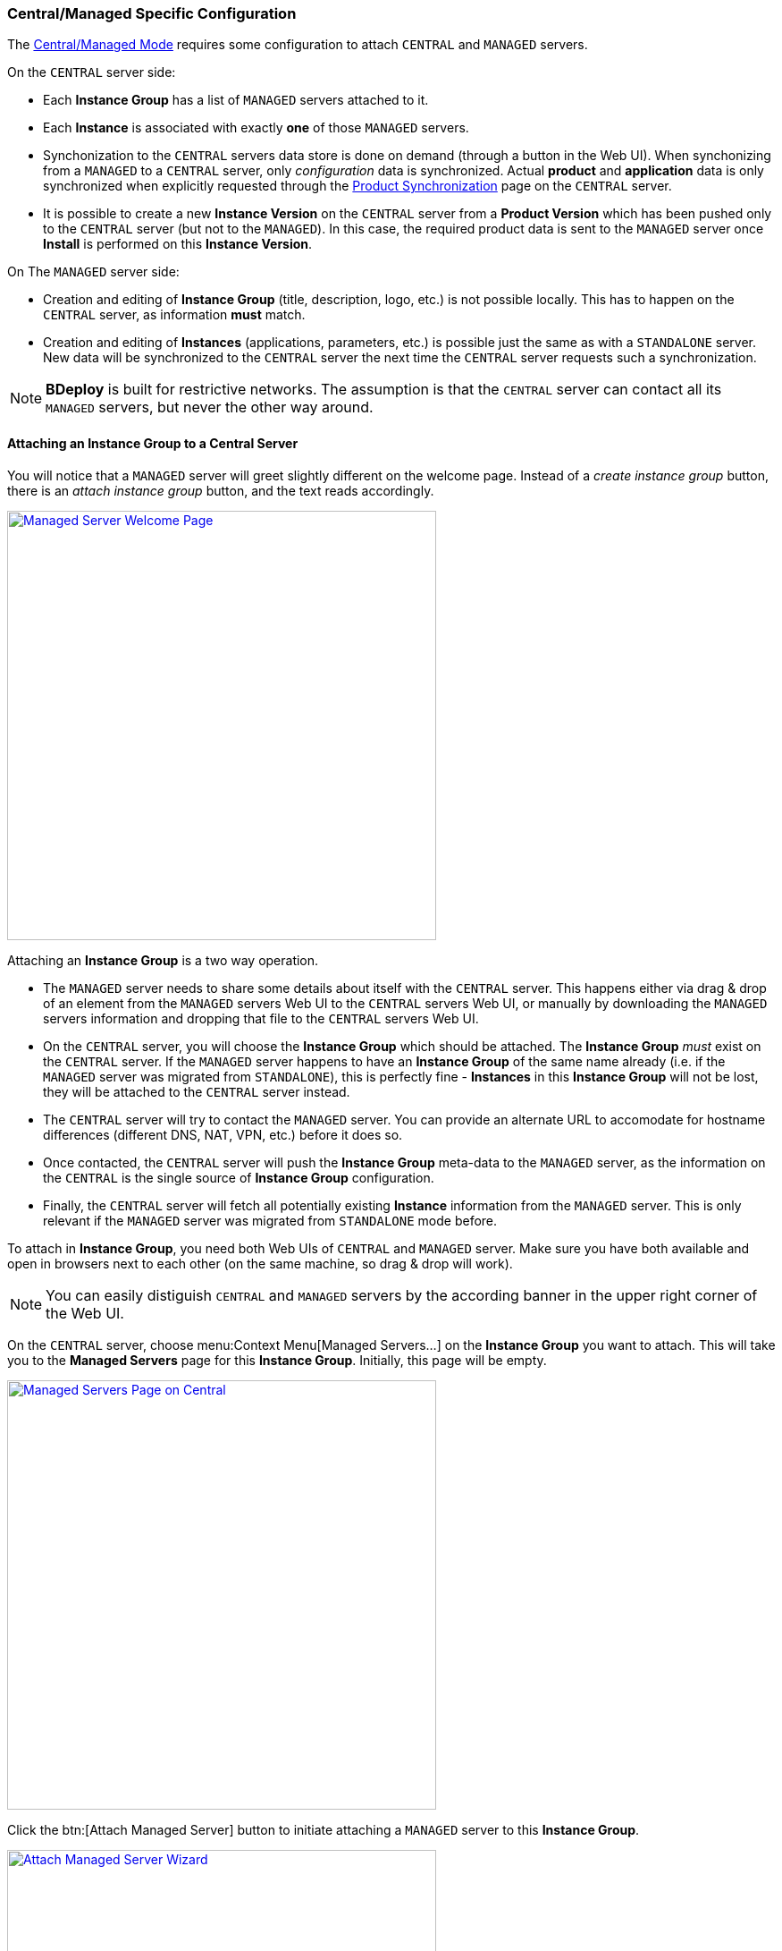 === Central/Managed Specific Configuration

The <<Modes of Operation,Central/Managed Mode>> requires some configuration to attach `CENTRAL` and `MANAGED` servers.

On the `CENTRAL` server side:

* Each *Instance Group* has a list of `MANAGED` servers attached to it.
* Each *Instance* is associated with exactly *one* of those `MANAGED` servers.
* Synchonization to the `CENTRAL` servers data store is done on demand (through a button in the Web UI). When synchonizing from a `MANAGED` to a `CENTRAL` server, only _configuration_ data is synchronized. Actual *product* and *application* data is only synchronized when explicitly requested through the <<Product Synchronization>> page on the `CENTRAL` server.
* It is possible to create a new *Instance Version* on the `CENTRAL` server from a *Product Version* which has been pushed only to the `CENTRAL` server (but not to the `MANAGED`). In this case, the required product data is sent to the `MANAGED` server once *Install* is performed on this *Instance Version*.

On The `MANAGED` server side:

* Creation and editing of *Instance Group* (title, description, logo, etc.) is not possible locally. This has to happen on the `CENTRAL` server, as information *must* match.
* Creation and editing of *Instances* (applications, parameters, etc.) is possible just the same as with a `STANDALONE` server. New data will be synchronized to the `CENTRAL` server the next time the `CENTRAL` server requests such a synchronization.

[NOTE]
*BDeploy* is built for restrictive networks. The assumption is that the `CENTRAL` server can contact all its `MANAGED` servers, but never the other way around.

==== Attaching an Instance Group to a Central Server

You will notice that a `MANAGED` server will greet slightly different on the welcome page. Instead of a _create instance group_ button, there is an _attach instance group_ button, and the text reads accordingly.

image::images/BDeploy_Welcome_Managed.png[Managed Server Welcome Page, align=center, width=480, link="images/BDeploy_Welcome_Managed.png"]

Attaching an *Instance Group* is a two way operation.

* The `MANAGED` server needs to share some details about itself with the `CENTRAL` server. This happens either via drag & drop of an element from the `MANAGED` servers Web UI to the `CENTRAL` servers Web UI, or manually by downloading the `MANAGED` servers information and dropping that file to the `CENTRAL` servers Web UI.
* On the `CENTRAL` server, you will choose the *Instance Group* which should be attached. The *Instance Group* _must_ exist on the `CENTRAL` server. If the `MANAGED` server happens to have an *Instance Group* of the same name already (i.e. if the `MANAGED` server was migrated from `STANDALONE`), this is perfectly fine - *Instances* in this *Instance Group* will not be lost, they will be attached to the `CENTRAL` server instead.
* The `CENTRAL` server will try to contact the `MANAGED` server. You can provide an alternate URL to accomodate for hostname differences (different DNS, NAT, VPN, etc.) before it does so.
* Once contacted, the `CENTRAL` server will push the *Instance Group* meta-data to the `MANAGED` server, as the information on the `CENTRAL` is the single source of *Instance Group* configuration.
* Finally, the `CENTRAL` server will fetch all potentially existing *Instance* information from the `MANAGED` server. This is only relevant if the `MANAGED` server was migrated from `STANDALONE` mode before.

To attach in *Instance Group*, you need both Web UIs of `CENTRAL` and `MANAGED` server. Make sure you have both available and open in browsers next to each other (on the same machine, so drag & drop will work).

[NOTE]
You can easily distiguish `CENTRAL` and `MANAGED` servers by the according banner in the upper right corner of the Web UI.

On the `CENTRAL` server, choose menu:Context Menu[Managed Servers...] on the *Instance Group* you want to attach. This will take you to the *Managed Servers* page for this *Instance Group*. Initially, this page will be empty.

image::images/BDeploy_Central_Managed_Servers.png[Managed Servers Page on Central, align=center, width=480, link="images/BDeploy_Central_Managed_Servers.png"]

Click the btn:[Attach Managed Server] button to initiate attaching a `MANAGED` server to this *Instance Group*.

image::images/BDeploy_Central_Attach_Drop.png[Attach Managed Server Wizard, align=center, width=480, link="images/BDeploy_Central_Attach_Drop.png"]

After the introductionary text, you will be prompted to drop `MANAGED` server information on a drop-zone. You can find the counterpiece on the `MANAGED` server. To initiate attaching on the `MANAGED` server, click the btn:[Attach Instance Group] button on the main *Instance Group* page (which is the initial start page of the Web UI). This will launch the _Attach to Central Server_ wizard.

image::images/BDeploy_Managed_Attach_Intro.png[Attach to Central Server, align=center, width=480, link="images/BDeploy_Managed_Attach_Intro.png"]

The next step in the wizard on the `MANAGED` server will provide the dragable card which needs to be dragged to the `CENTRAL` servers drop zone. Meanwhile, the `MANAGED` server will wait for an incoming connection from the `CENTRAL` server, once the information has been digested properly.

image::images/BDeploy_Managed_Attach_Waiting.png[Attach to Central Server, align=center, width=480, link="images/BDeploy_Managed_Attach_Waiting.png"]

[NOTE]
Alternatively (e.g. if you cannot open both Web UIs on the same machine) you can click btn:[Continue Manually] to download the information as a file. This file can be copied to a machine where access to the `CENTRAL` server is possible. There you can drop the file to the drop-zone, instead of the dragable card.

Once the information is dropped on the according drop zone on the `CENTRAL` server, it will confirm a successful read of the information. Click btn:[Next].

image::images/BDeploy_Central_Attach_Read_Success.png[Successful read of Managed Server Information, align=center, width=480, link="images/BDeploy_Central_Attach_Read_Success.png"]

On the next step, you have the chance to provide an alternative URL as well as a description of the `MANAGED` server. The alternate URL should be reachable from the `CENTRAL` server and accomodate for any hostname mapping required (NAT, VPN, DNS, ...).

image::images/BDeploy_Central_Attach_Info.png[Additional Managed Server Information, align=center, width=480, link="images/BDeploy_Central_Attach_Info.png"]

Clicking btn:[Next] will initiate the actual attachment process. The `CENTRAL` server will contact the `MANAGED` server using the provided URL. It will then perform the initial synchronization of data. Once this is done, you will see a success notice which you can dismiss using the btn:[Done] button.

image::images/BDeploy_Central_Attach_Done.png[Additional Managed Server Information, align=center, width=480, link="images/BDeploy_Central_Attach_Done.png"]

You will be taken back to the *Managed Servers* page, which shows the newly attached `MANAGED` server and its state.

image::images/BDeploy_Central_Managed_Servers_Sync.png[Additional Managed Server Information, align=center, width=480, link="images/BDeploy_Central_Managed_Servers_Sync.png"]

==== Instance Synchronization

Once a `MANAGED` server is attached to the `CENTRAL` server, *Instance* data can be synchronized from the `MANAGED` server on demand by the `CENTRAL` server. This can happen either from the *Managed Servers* page you saw before, by pressing btn:[Synchronize], or directly from the *Instance*. It is possible to synchronize both from the *Instance Browser* and from the *Instance Overview* page by pressing on the name of the `MANAGED` server. This element only exists on the `CENTRAL` server.

image::images/BDeploy_Central_Instance_With_Sync.png[Synchronize Managed Server, align=center, width=480, link="images/BDeploy_Central_Instance_With_Sync.png"]

[NOTE]
It is not required to synchronize the other way (`CENTRAL` to `MANAGED`) as this happens implicitly when performing changes to an *Instance*. Changes are actually performed *always* on the _controlling_ master, which is *always* the `MANAGED` server.

==== Migrating between Modes

There is a limited possibility to change the _purpose_ of an already intialized *BDeploy* server root directory. It is only possible to migrate from `STANDALONE` to `MANAGED` and vice versa, as data is _mostly_ compatible. A command line tooling exists for this purpose.

[source,bash]
----
bdeploy set-mode --root=<root-directory> --mode=MANAGED
----

The value for mode may be `MANAGED` or `STANDALONE`. The actual migration of data may be performed later on when first accessing them. For instance, when clicking an *Instance Group*, you might be prompted that an *Instance Group* requires to be attached to a `CENTRAL` server in `MANAGED` mode, and the *Attach to Central Server* wizard is launched.

[NOTE]
*BDeploy* server root directories are assumed to be of mode `STANDALONE` if they have been initilized with a *BDeploy* version prior to _1.4.0_.

==== Product Synchronization

When working with `CENTRAL` and `MANAGED` servers, products can be uploaded to either of the servers. However, a product version must be available on the server which is used to update an *Instance* to that version.

The recommended way of working is to exclusively use the `CENTRAL` server for all tasks, e.g. pushing new product versions, changing configuration, etc. When _installing_ an *Instance* version to the target server, the required product data is automatically transferred as part of the process.

Sometimes it might still be necessary to transfer product versions from one server to another. For instance, a product version was directly pushed to `MANAGED` server _A_, but is required as well on `MANAGED` server _B_. In this case you can use the *Product Synchronization* wizard to copy product versions from one server to another.

You can find the wizard on the *Manage Products* page on the `CENTRAL` server. The additional btn:[Synchronize] button is only available on the `CENTRAL` server.

image::images/BDeploy_Product_Sync_Button.png[Synchronize Product Versions Button, align=center, width=480, link="images/BDeploy_Product_Sync_Button.png"]

Clicking it will launch the synchronization wizard. It allows to choose a _source_ as well as a _target_ server. You can choose both from all available `MANAGED` servers and the `CENTRAL` server.

image::images/BDeploy_Product_Sync_Wizard.png[Choose Source and Target, align=center, width=480, link="images/BDeploy_Product_Sync_Wizard.png"]

Clicking btn:[Next] will fetch available products from the _source_ server. Once you choose a product from the drop-down, all available product versions are fetch from _both_ servers. You will be presented a list of versions which are not yet available on the _target_ server.

image::images/BDeploy_Product_Sync_Version.png[Choose Product Versions, align=center, width=480, link="images/BDeploy_Product_Sync_Version.png"]

Clicking the _arrow_ button on a product version, or dragging the version to the target list will mark this version as _to-be-synchronized_. Once satisfied with the selection, click btn:[Next] to initiate the transfer of the product versions from _source_ to _target_.

[NOTE]
If both _source_ and _target_ are `MANAGED` servers, the `CENTRAL` server will also receive the product version as a side-effect.

The wizard will show progress information while the transfer is active. Once the transfer is done, the wizard will tell accordingly.

image::images/BDeploy_Product_Sync_Done.png[Product Transfer Done, align=center, width=480, link="images/BDeploy_Product_Sync_Done.png"]
